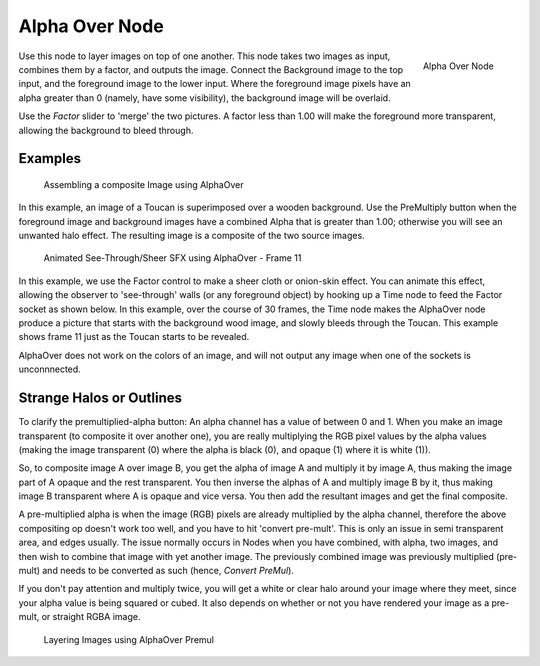 
***************
Alpha Over Node
***************

.. figure:: /images/compositing_nodes_alphaover.png
   :align: right
   :width: 150px

   Alpha Over Node


Use this node to layer images on top of one another. This node takes two images as input,
combines them by a factor, and outputs the image.
Connect the Background image to the top input, and the foreground image to the lower input.
Where the foreground image pixels have an alpha greater than 0 (namely, have some visibility),
the background image will be overlaid.

Use the *Factor* slider to 'merge' the two pictures.
A factor less than 1.00 will make the foreground more transparent,
allowing the background to bleed through.


Examples
========

.. figure:: /images/Compositing-AlphaOver-example.jpg
   :width: 300px

   Assembling a composite Image using AlphaOver


In this example, an image of a Toucan is superimposed over a wooden background. Use the
PreMultiply button when the foreground image and background images have a combined Alpha that
is greater than 1.00; otherwise you will see an unwanted halo effect.
The resulting image is a composite of the two source images.


.. figure:: /images/Compositing-AlphaOver-seethru.jpg
   :width: 300px

   Animated See-Through/Sheer SFX using AlphaOver - Frame 11


In this example, we use the Factor control to make a sheer cloth or onion-skin effect.
You can animate this effect, allowing the observer to 'see-through' walls
(or any foreground object) by hooking up a Time node to feed the Factor socket as shown below.
In this example, over the course of 30 frames, the Time node makes the AlphaOver node produce
a picture that starts with the background wood image, and slowly bleeds through the Toucan.
This example shows frame 11 just as the Toucan starts to be revealed.

AlphaOver does not work on the colors of an image,
and will not output any image when one of the sockets is unconnnected.


Strange Halos or Outlines
=========================

To clarify the premultiplied-alpha button: An alpha channel has a value of between 0 and 1.
When you make an image transparent (to composite it over another one),
you are really multiplying the RGB pixel values by the alpha values
(making the image transparent (0) where the alpha is black (0), and opaque (1)
where it is white (1)).

So, to composite image A over image B,
you get the alpha of image A and multiply it by image A,
thus making the image part of A opaque and the rest transparent.
You then inverse the alphas of A and multiply image B by it,
thus making image B transparent where A is opaque and vice versa.
You then add the resultant images and get the final composite.

A pre-multiplied alpha is when the image (RGB)
pixels are already multiplied by the alpha channel,
therefore the above compositing op doesn't work too well,
and you have to hit 'convert pre-mult'. This is only an issue in semi transparent area,
and edges usually. The issue normally occurs in Nodes when you have combined, with alpha,
two images, and then wish to combine that image with yet another image.
The previously combined image was previously multiplied (pre-mult)
and needs to be converted as such (hence, *Convert PreMul*).

If you don't pay attention and multiply twice,
you will get a white or clear halo around your image where they meet,
since your alpha value is being squared or cubed.
It also depends on whether or not you have rendered your image as a pre-mult,
or straight RGBA image.


.. figure:: /images/Compositing-AlphaOver-Layers.jpg

   Layering Images using AlphaOver Premul
